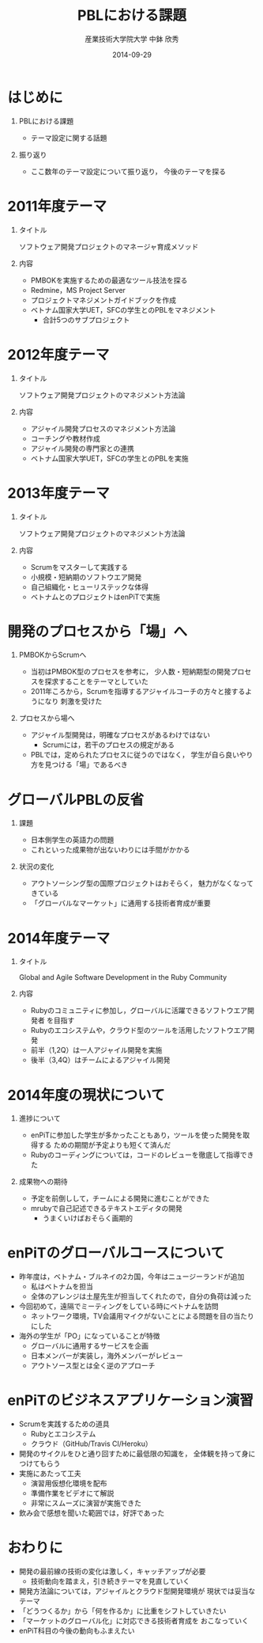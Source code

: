 #+TITLE: PBLにおける課題
#+AUTHOR: 産業技術大学院大学 \linebreak 中鉢 欣秀
#+DATE: 2014-09-29
#+BEAMER_THEME: Madrid
#+OPTIONS: toc:nil
#+OPTIONS: H:1
#+OPTIONS: ^:nil
#+COLUMNS: %45ITEM %10BEAMER_ENV(Env) %10BEAMER_ACT(Act) %4BEAMER_COL(Col) %8BEAMER_OPT(Opt)
#+PROPERTY: BEAMER_col_ALL 0.1 0.2 0.3 0.4 0.5 0.6 0.7 0.8 0.9 0.0 :ETC
#+LaTeX_CLASS_OPTIONS: [t]

* はじめに
** PBLにおける課題
   - テーマ設定に関する話題
** 振り返り
   - ここ数年のテーマ設定について振り返り，
     今後のテーマを探る

* 2011年度テーマ
** タイトル
   ソフトウェア開発プロジェクトのマネージャ育成メソッド
** 内容
   - PMBOKを実施するための最適なツール技法を探る
   - Redmine，MS Project Server
   - プロジェクトマネジメントガイドブックを作成
   - ベトナム国家大学UET，SFCの学生とのPBLをマネジメント
     - 合計5つのサブプロジェクト

* 2012年度テーマ
** タイトル
   ソフトウェア開発プロジェクトのマネジメント方法論
** 内容
    - アジャイル開発プロセスのマネジメント方法論
    - コーチングや教材作成
    - アジャイル開発の専門家との連携
    - ベトナム国家大学UET，SFCの学生とのPBLを実施

* 2013年度テーマ
** タイトル
   ソフトウェア開発プロジェクトのマネジメント方法論
** 内容
    - Scrumをマスターして実践する
    - 小規模・短納期のソフトウエア開発
    - 自己組織化・ヒューリステックな体得
  - ベトナムとのプロジェクトはenPiTで実施

* 開発のプロセスから「場」へ
** PMBOKからScrumへ
  - 当初はPMBOK型のプロセスを参考に，
    少人数・短納期型の開発プロセスを探求することをテーマとしていた
  - 2011年ころから，Scrumを指導するアジャイルコーチの方々と接するようになり
    刺激を受けた
** プロセスから場へ
  - アジャイル型開発は，明確なプロセスがあるわけではない
    - Scrumには，若干のプロセスの規定がある
  - PBLでは，定められたプロセスに従うのではなく，
    学生が自ら良いやり方を見つける「場」であるべき

* グローバルPBLの反省
** 課題
  - 日本側学生の英語力の問題
  - これといった成果物が出ないわりには手間がかかる
** 状況の変化
  - アウトソーシング型の国際プロジェクトはおそらく，
    魅力がなくなってきている
  - 「グローバルなマーケット」に通用する技術者育成が重要

* 2014年度テーマ
** タイトル
   Global and Agile Software Development in the Ruby Community
** 内容
   - Rubyのコミュニティに参加し，グローバルに活躍できるソフトウエア開発者
     を目指す
   - Rubyのエコシステムや，クラウド型のツールを活用したソフトウエア開発
   - 前半（1,2Q）は一人アジャイル開発を実施
   - 後半（3,4Q）はチームによるアジャイル開発

* 2014年度の現状について
** 進捗について
  - enPiTに参加した学生が多かったこともあり，ツールを使った開発を取得する
    ための期間が予定よりも短くて済んだ
  - Rubyのコーディングについては，コードのレビューを徹底して指導できた
** 成果物への期待
  - 予定を前倒しして，チームによる開発に進むことができた
  - mrubyで自己記述できるテキストエディタの開発
    - うまくいけばおそらく画期的

* enPiTのグローバルコースについて
  - 昨年度は，ベトナム・ブルネイの2カ国，今年はニュージーランドが追加
    - 私はベトナムを担当
    - 全体のアレンジは土屋先生が担当してくれたので，自分の負荷は減った
  - 今回初めて，遠隔でミーティングをしている時にベトナムを訪問
    - ネットワーク環境，TV会議用マイクがないことによる問題を目の当たりにした
  - 海外の学生が「PO」になっていることが特徴
    - グローバルに通用するサービスを企画
    - 日本メンバーが実装し，海外メンバーがレビュー
    - アウトソース型とは全く逆のアプローチ
* enPiTのビジネスアプリケーション演習
  - Scrumを実践するための道具
    - Rubyとエコシステム
    - クラウド（GitHub/Travis CI/Heroku）
  - 開発のサイクルをひと通り回すために最低限の知識を，
    全体観を持って身につけてもらう
  - 実施にあたって工夫
    - 演習用仮想化環境を配布
    - 準備作業をビデオにて解説
    - 非常にスムーズに演習が実施できた
  - 飲み会で感想を聞いた範囲では，好評であった
* おわりに
   - 開発の最前線の技術の変化は激しく，キャッチアップが必要
     - 技術動向を踏まえ，引き続きテーマを見直していく
   - 開発方法論については，アジャイルとクラウド型開発環境が
     現状では妥当なテーマ
   - 「どうつくるか」から「何を作るか」に比重をシフトしていきたい
   - 「マーケットのグローバル化」に対応できる技術者育成を
     おこなっていく
   - enPiT科目の今後の動向もふまえたい
